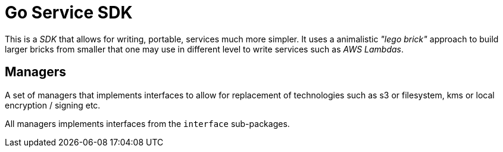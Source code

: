 = Go Service SDK

This is a _SDK_ that allows for writing, portable, services much more simpler. It uses a animalistic _"lego brick"_ approach to build larger bricks from smaller that one may use in different level to write services such as _AWS Lambdas_.  

== Managers
A set of managers that implements interfaces to allow for replacement of technologies such as s3 or filesystem, kms or local encryption / signing etc.

All managers implements interfaces from the `interface` sub-packages.
